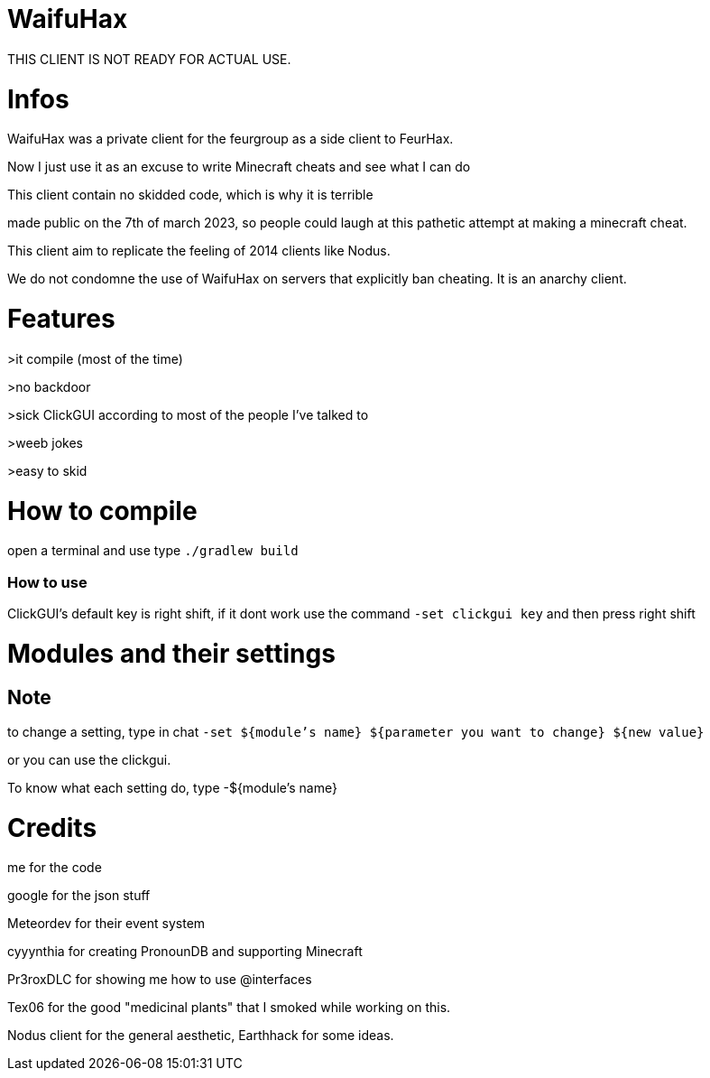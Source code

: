 = WaifuHax

THIS CLIENT IS NOT READY FOR ACTUAL USE.

= Infos

WaifuHax was a private client for the feurgroup as a side client to FeurHax.

Now I just use it as an excuse to write Minecraft cheats and see what I can do

This client contain no skidded code, which is why it is terrible

made public on the 7th of march 2023, so people could laugh at this pathetic attempt at making a minecraft cheat.

This client aim to replicate the feeling of 2014 clients like Nodus.

We do not condomne the use of WaifuHax on servers that explicitly ban cheating. It is an anarchy client.

= Features

>it compile (most of the time)

>no backdoor

>sick ClickGUI according to most of the people I've talked to

>weeb jokes

>easy to skid

= How to compile

open a terminal and use type `./gradlew build`

=== How to use

ClickGUI's default key is right shift, if it dont work use the command
`-set clickgui key` and then press right shift

= Modules and their settings

== Note
to change a setting, type in chat `-set ${module's name} ${parameter you want to change} ${new value}`

or you can use the clickgui.

To know what each setting do, type -${module's name}

= Credits

me for the code

google for the json stuff

Meteordev for their event system

cyyynthia for creating PronounDB and supporting Minecraft

Pr3roxDLC for showing me how to use @interfaces

Tex06 for the good "medicinal plants" that I smoked while working on this.

Nodus client for the general aesthetic, Earthhack for some ideas.
